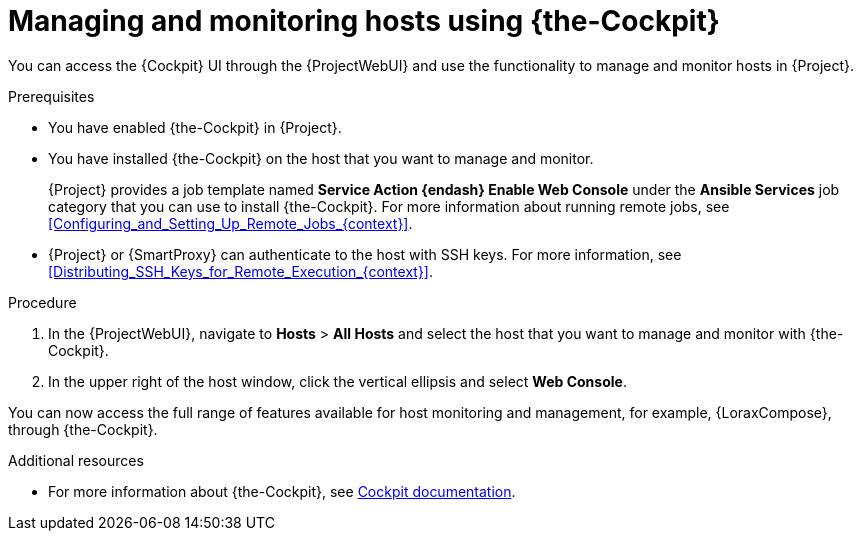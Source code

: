 :_mod-docs-content-type: PROCEDURE

[id="Managing_and_Monitoring_Hosts_Using_Cockpit_{context}"]
= Managing and monitoring hosts using {the-Cockpit}

You can access the {Cockpit} UI through the {ProjectWebUI} and use the functionality to manage and monitor hosts in {Project}.

.Prerequisites
* You have enabled {the-Cockpit} in {Project}.
* You have installed {the-Cockpit} on the host that you want to manage and monitor.
+
{Project} provides a job template named *Service Action {endash} Enable Web Console* under the *Ansible Services* job category that you can use to install {the-Cockpit}.
For more information about running remote jobs, see xref:Configuring_and_Setting_Up_Remote_Jobs_{context}[].
* {Project} or {SmartProxy} can authenticate to the host with SSH keys.
For more information, see xref:Distributing_SSH_Keys_for_Remote_Execution_{context}[].

.Procedure
. In the {ProjectWebUI}, navigate to *Hosts* > *All Hosts* and select the host that you want to manage and monitor with {the-Cockpit}.
. In the upper right of the host window, click the vertical ellipsis and select *Web Console*.

You can now access the full range of features available for host monitoring and management, for example, {LoraxCompose}, through {the-Cockpit}.

.Additional resources
ifndef::satellite,orcharhino[]
* For more information about {the-Cockpit}, see https://cockpit-project.org/documentation.html[Cockpit documentation].
endif::[]
ifdef::satellite[]
* For more information about using {the-Cockpit}, see the following documents:
** {RHELDocsBaseURL}9/html/managing_systems_using_the_rhel_9_web_console/index[_Managing systems using the RHEL{nbsp}9 web console_]
** {RHELDocsBaseURL}8/html/managing_systems_using_the_rhel_8_web_console/index[_Managing systems using the RHEL{nbsp}8 web console_]
** {RHELDocsBaseURL}7/html/managing_systems_using_the_rhel_7_web_console/index[_Managing systems using the RHEL 7 web console_]
* For more information about using {LoraxCompose} through {the-Cockpit}, see the following documents:
** {RHELDocsBaseURL}9/html/composing_a_customized_rhel_system_image/creating-system-images-with-composer-web-console-interface_composing-a-customized-rhel-system-image#accessing-composer-gui-in-the-rhel-8-web-console_creating-system-images-with-composer-web-console-interface[_Accessing the RHEL image builder dashboard in the RHEL web console_] in _Composing a customized RHEL system image_ (RHEL 9)
** {RHELDocsBaseURL}8/html/composing_a_customized_rhel_system_image/creating-system-images-with-composer-web-console-interface_composing-a-customized-rhel-system-image#accessing-composer-gui-in-the-rhel-8-web-console_creating-system-images-with-composer-web-console-interface[_Accessing the RHEL image builder dashboard in the RHEL web console_] in _Composing a customized RHEL system image_ (RHEL 8)
** {RHELDocsBaseURL}7/html/image_builder_guide/chap-documentation-image_builder-test_chapter_4#sect-Documentation-Image_Builder-Chapter4[_Accessing Image Builder GUI in the RHEL{nbsp}7 web console_] in _Image Builder Guide_ (RHEL 7)
endif::[]
